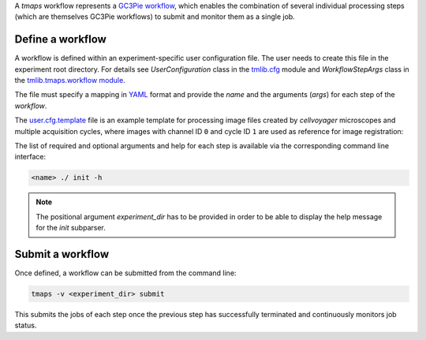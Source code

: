 A `tmaps` workflow represents a `GC3Pie workflow <http://gc3pie.readthedocs.org/en/latest/programmers/api/gc3libs/workflow.html>`_, which enables the combination of several individual processing steps (which are themselves GC3Pie workflows) to submit and monitor them as a single job.

Define a workflow
=================

A workflow is defined within an experiment-specific user configuration file. The user needs to create this file in the experiment root directory. For details see `UserConfiguration` class in the `tmlib.cfg <../cfg.py>`_ module and `WorkflowStepArgs` class in the `tmlib.tmaps.workflow module <./workflow.py>`_.

The file must specify a mapping in `YAML <http://yaml.org/>`_ format and provide the *name* and the arguments (*args*) for each step of the *workflow*.

The `user.cfg.template <./../user.cfg.template>`_ file is an example template for processing image files created by *cellvoyager* microscopes and multiple acquisition cycles, where images with channel ID ``0`` and cycle ID ``1`` are used as reference for image registration:

The list of required and optional arguments and help for each step is available via the corresponding command line interface:

.. code::

    <name> ./ init -h


.. note::
    The positional argument *experiment_dir* has to be provided in order to be able to display the help message for the *init* subparser.


Submit a workflow
=================


Once defined, a workflow can be submitted from the command line:

.. code::

    tmaps -v <experiment_dir> submit


This submits the jobs of each step once the previous step has successfully terminated and continuously monitors job status.





